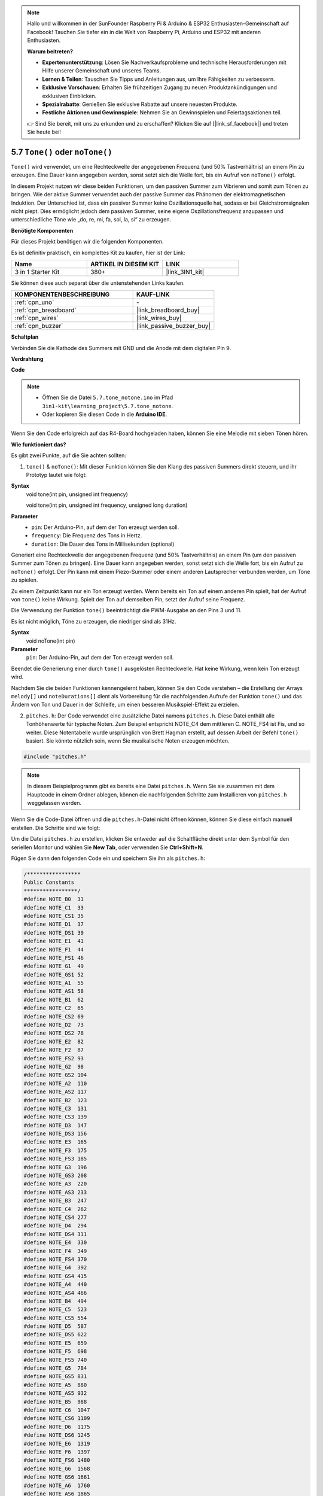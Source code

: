 .. _ar_passive_buzzer:

.. note::

    Hallo und willkommen in der SunFounder Raspberry Pi & Arduino & ESP32 Enthusiasten-Gemeinschaft auf Facebook! Tauchen Sie tiefer ein in die Welt von Raspberry Pi, Arduino und ESP32 mit anderen Enthusiasten.

    **Warum beitreten?**

    - **Expertenunterstützung**: Lösen Sie Nachverkaufsprobleme und technische Herausforderungen mit Hilfe unserer Gemeinschaft und unseres Teams.
    - **Lernen & Teilen**: Tauschen Sie Tipps und Anleitungen aus, um Ihre Fähigkeiten zu verbessern.
    - **Exklusive Vorschauen**: Erhalten Sie frühzeitigen Zugang zu neuen Produktankündigungen und exklusiven Einblicken.
    - **Spezialrabatte**: Genießen Sie exklusive Rabatte auf unsere neuesten Produkte.
    - **Festliche Aktionen und Gewinnspiele**: Nehmen Sie an Gewinnspielen und Feiertagsaktionen teil.

    👉 Sind Sie bereit, mit uns zu erkunden und zu erschaffen? Klicken Sie auf [|link_sf_facebook|] und treten Sie heute bei!

.. _ar_map:

5.7 ``Tone()`` oder ``noTone()``
===================================

``Tone()`` wird verwendet, um eine Rechteckwelle der angegebenen Frequenz (und 50% Tastverhältnis) an einem Pin zu erzeugen. Eine Dauer kann angegeben werden, sonst setzt sich die Welle fort, bis ein Aufruf von ``noTone()`` erfolgt.

In diesem Projekt nutzen wir diese beiden Funktionen, um den passiven Summer zum Vibrieren und somit zum Tönen zu bringen.
Wie der aktive Summer verwendet auch der passive Summer das Phänomen der elektromagnetischen Induktion. 
Der Unterschied ist, dass ein passiver Summer keine Oszillationsquelle hat, sodass er bei Gleichstromsignalen nicht piept.
Dies ermöglicht jedoch dem passiven Summer, seine eigene Oszillationsfrequenz anzupassen und unterschiedliche Töne wie „do, re, mi, fa, sol, la, si“ zu erzeugen.

**Benötigte Komponenten**

Für dieses Projekt benötigen wir die folgenden Komponenten.

Es ist definitiv praktisch, ein komplettes Kit zu kaufen, hier ist der Link: 

.. list-table::
    :widths: 20 20 20
    :header-rows: 1

    *   - Name	
        - ARTIKEL IN DIESEM KIT
        - LINK
    *   - 3 in 1 Starter Kit
        - 380+
        - |link_3IN1_kit|

Sie können diese auch separat über die untenstehenden Links kaufen.

.. list-table::
    :widths: 30 20
    :header-rows: 1

    *   - KOMPONENTENBESCHREIBUNG
        - KAUF-LINK

    *   - :ref:`cpn_uno`
        - \-
    *   - :ref:`cpn_breadboard`
        - |link_breadboard_buy|
    *   - :ref:`cpn_wires`
        - |link_wires_buy|
    *   - :ref:`cpn_buzzer`
        - |link_passive_buzzer_buy|

**Schaltplan**

.. image:: img/circuit_6.1_passive.png

Verbinden Sie die Kathode des Summers mit GND und die Anode mit dem digitalen Pin 9. 

**Verdrahtung**

.. image:: img/5.7_tone_bb.png
    :width: 600
    :align: center

**Code**

.. note::

    * Öffnen Sie die Datei ``5.7.tone_notone.ino`` im Pfad ``3in1-kit\learning_project\5.7.tone_notone``.
    * Oder kopieren Sie diesen Code in die **Arduino IDE**.
    
    

.. raw:: html

    <iframe src=https://create.arduino.cc/editor/sunfounder01/9212e985-1f31-4bd9-bee6-f29357035aae/preview?embed style="height:510px;width:100%;margin:10px 0" frameborder=0></iframe>
    
Wenn Sie den Code erfolgreich auf das R4-Board hochgeladen haben, können Sie eine Melodie mit sieben Tönen hören.

**Wie funktioniert das?**

Es gibt zwei Punkte, auf die Sie achten sollten:

1. ``tone()`` & ``noTone()``: Mit dieser Funktion können Sie den Klang des passiven Summers direkt steuern, und ihr Prototyp lautet wie folgt:

**Syntax**
    void tone(int pin, unsigned int frequency)

    void tone(int pin, unsigned int frequency, unsigned long duration)

**Parameter**
    * ``pin``: Der Arduino-Pin, auf dem der Ton erzeugt werden soll.
    * ``frequency``: Die Frequenz des Tons in Hertz.
    * ``duration``: Die Dauer des Tons in Millisekunden (optional)

Generiert eine Rechteckwelle der angegebenen Frequenz (und 50% Tastverhältnis) an einem Pin (um den passiven Summer zum Tönen zu bringen). Eine Dauer kann angegeben werden, sonst setzt sich die Welle fort, bis ein Aufruf zu ``noTone()`` erfolgt.
Der Pin kann mit einem Piezo-Summer oder einem anderen Lautsprecher verbunden werden, um Töne zu spielen.

Zu einem Zeitpunkt kann nur ein Ton erzeugt werden. Wenn bereits ein Ton auf einem anderen Pin spielt, hat der Aufruf von ``tone()`` keine Wirkung. Spielt der Ton auf demselben Pin, setzt der Aufruf seine Frequenz.

Die Verwendung der Funktion ``tone()`` beeinträchtigt die PWM-Ausgabe an den Pins 3 und 11.

Es ist nicht möglich, Töne zu erzeugen, die niedriger sind als 31Hz.

**Syntax**
    void noTone(int pin)

**Parameter**
    ``pin``: Der Arduino-Pin, auf dem der Ton erzeugt werden soll.

Beendet die Generierung einer durch ``tone()`` ausgelösten Rechteckwelle. Hat keine Wirkung, wenn kein Ton erzeugt wird.

Nachdem Sie die beiden Funktionen kennengelernt haben, können Sie den Code verstehen – die Erstellung der Arrays ``melody[]`` und ``noteDurations[]`` dient als Vorbereitung für die nachfolgenden Aufrufe der Funktion ``tone()`` und das Ändern von Ton und Dauer in der Schleife, um einen besseren Musikspiel-Effekt zu erzielen.

2. ``pitches.h``: Der Code verwendet eine zusätzliche Datei namens ``pitches.h``. Diese Datei enthält alle Tonhöhenwerte für typische Noten. Zum Beispiel entspricht NOTE_C4 dem mittleren C. NOTE_FS4 ist Fis, und so weiter. Diese Notentabelle wurde ursprünglich von Brett Hagman erstellt, auf dessen Arbeit der Befehl ``tone()`` basiert. Sie könnte nützlich sein, wenn Sie musikalische Noten erzeugen möchten.

.. code-block:: arduino

    #include "pitches.h"

.. note::
    In diesem Beispielprogramm gibt es bereits eine Datei ``pitches.h``. Wenn Sie sie zusammen mit dem Hauptcode in einem Ordner ablegen, können die nachfolgenden Schritte zum Installieren von ``pitches.h`` weggelassen werden.

.. image:: img/image123.png

Wenn Sie die Code-Datei öffnen und die
``pitches.h``-Datei nicht öffnen können, können Sie diese einfach manuell erstellen. Die Schritte sind wie
folgt:

Um die Datei ``pitches.h`` zu erstellen, klicken Sie entweder auf die Schaltfläche direkt unter dem Symbol für den seriellen Monitor und wählen Sie **New Tab**, oder verwenden Sie **Ctrl+Shift+N**.

.. image:: img/image124.png

Fügen Sie dann den folgenden Code ein und speichern Sie ihn als ``pitches.h``:

.. code-block:: arduino

    /*****************
    Public Constants
    *****************/
    #define NOTE_B0  31
    #define NOTE_C1  33
    #define NOTE_CS1 35
    #define NOTE_D1  37
    #define NOTE_DS1 39
    #define NOTE_E1  41
    #define NOTE_F1  44
    #define NOTE_FS1 46
    #define NOTE_G1  49
    #define NOTE_GS1 52
    #define NOTE_A1  55
    #define NOTE_AS1 58
    #define NOTE_B1  62
    #define NOTE_C2  65
    #define NOTE_CS2 69
    #define NOTE_D2  73
    #define NOTE_DS2 78
    #define NOTE_E2  82
    #define NOTE_F2  87
    #define NOTE_FS2 93
    #define NOTE_G2  98
    #define NOTE_GS2 104
    #define NOTE_A2  110
    #define NOTE_AS2 117
    #define NOTE_B2  123
    #define NOTE_C3  131
    #define NOTE_CS3 139
    #define NOTE_D3  147
    #define NOTE_DS3 156
    #define NOTE_E3  165
    #define NOTE_F3  175
    #define NOTE_FS3 185
    #define NOTE_G3  196
    #define NOTE_GS3 208
    #define NOTE_A3  220
    #define NOTE_AS3 233
    #define NOTE_B3  247
    #define NOTE_C4  262
    #define NOTE_CS4 277
    #define NOTE_D4  294
    #define NOTE_DS4 311
    #define NOTE_E4  330
    #define NOTE_F4  349
    #define NOTE_FS4 370
    #define NOTE_G4  392
    #define NOTE_GS4 415
    #define NOTE_A4  440
    #define NOTE_AS4 466
    #define NOTE_B4  494
    #define NOTE_C5  523
    #define NOTE_CS5 554
    #define NOTE_D5  587
    #define NOTE_DS5 622
    #define NOTE_E5  659
    #define NOTE_F5  698
    #define NOTE_FS5 740
    #define NOTE_G5  784
    #define NOTE_GS5 831
    #define NOTE_A5  880
    #define NOTE_AS5 932
    #define NOTE_B5  988
    #define NOTE_C6  1047
    #define NOTE_CS6 1109
    #define NOTE_D6  1175
    #define NOTE_DS6 1245
    #define NOTE_E6  1319
    #define NOTE_F6  1397
    #define NOTE_FS6 1480
    #define NOTE_G6  1568
    #define NOTE_GS6 1661
    #define NOTE_A6  1760
    #define NOTE_AS6 1865
    #define NOTE_B6  1976
    #define NOTE_C7  2093
    #define NOTE_CS7 2217
    #define NOTE_D7  2349
    #define NOTE_DS7 2489
    #define NOTE_E7  2637
    #define NOTE_F7  2794
    #define NOTE_FS7 2960
    #define NOTE_G7  3136
    #define NOTE_GS7 3322
    #define NOTE_A7  3520
    #define NOTE_AS7 3729
    #define NOTE_B7  3951
    #define NOTE_C8  4186
    #define NOTE_CS8 4435
    #define NOTE_D8  4699
    #define NOTE_DS8 49
